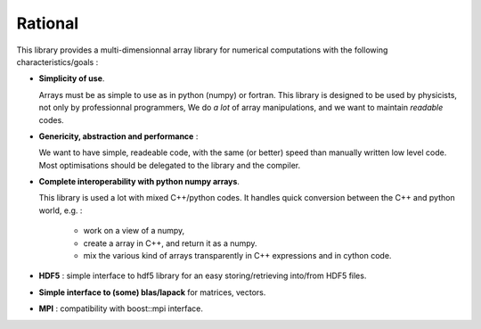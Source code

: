 Rational
===========================

.. highlight:: c


This library provides a multi-dimensionnal array library
for numerical computations with the following characteristics/goals : 

* **Simplicity of use**.

  Arrays must be as simple to use as in python (numpy) or fortran.
  This library is designed to be used by physicists, not only by professionnal programmers, 
  We do *a lot* of array manipulations, and we want to maintain *readable* codes.

* **Genericity, abstraction and performance** : 
 
  We want to have simple, readeable code, with the same (or better) speed than manually written low level code.
  Most optimisations should be delegated to the library and the compiler.

* **Complete interoperability with python numpy arrays**.
 
  This library is used a lot with mixed C++/python codes.
  It handles quick conversion between the C++ and python world, e.g. :

   * work on a view of a numpy, 
   * create a array in C++, and return it as a numpy.
   * mix the various kind of arrays transparently in C++ expressions and in cython code.

* **HDF5** : simple interface to hdf5 library for an easy storing/retrieving into/from HDF5 files.

* **Simple interface to (some) blas/lapack** for matrices, vectors.

* **MPI** : compatibility with boost::mpi interface.




